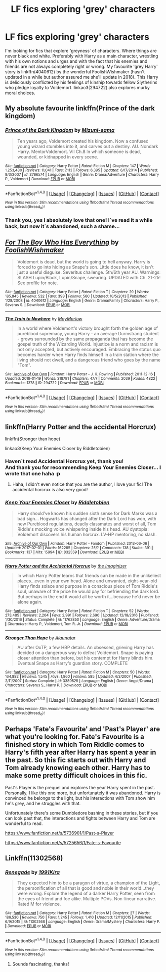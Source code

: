#+TITLE: LF fics exploring 'grey' characters

* LF fics exploring 'grey' characters
:PROPERTIES:
:Author: Riddletobien
:Score: 11
:DateUnix: 1519858907.0
:DateShort: 2018-Mar-01
:FlairText: Request
:END:
I'm looking for fics that explore 'greyness' of characters. Where things are never black and white. Preferably with Harry as a main character, wrestling with his own notions and urges and with the fact that his enemies and friends are not always completely right or wrong. My favourite 'grey Harry' story is linkffn(4040612) by the wonderful FoolishWishmaker (hasn't updated in a while but author assured me she'll update in 2018). This Harry is deliciously conflicted by his feelings of kinship towards fellow Slytherins who pledge loyalty to Voldemort. linkao3(294722) also explores murky moral choices.


** My absolute favourite linkffn(Prince of the dark kingdom)
:PROPERTIES:
:Author: A2i9
:Score: 6
:DateUnix: 1519867671.0
:DateShort: 2018-Mar-01
:END:

*** [[http://www.fanfiction.net/s/3766574/1/][*/Prince of the Dark Kingdom/*]] by [[https://www.fanfiction.net/u/1355498/Mizuni-sama][/Mizuni-sama/]]

#+begin_quote
  Ten years ago, Voldemort created his kingdom. Now a confused young wizard stumbles into it, and carves out a destiny. AU. Nondark Harry. MentorVoldemort. VII Ch.8 In which someone is dead, wounded, or kidnapped in every scene.
#+end_quote

^{/Site/: [[http://www.fanfiction.net/][fanfiction.net]] *|* /Category/: Harry Potter *|* /Rated/: Fiction M *|* /Chapters/: 147 *|* /Words/: 1,253,480 *|* /Reviews/: 11,041 *|* /Favs/: 7,113 *|* /Follows/: 6,395 *|* /Updated/: 6/17/2014 *|* /Published/: 9/3/2007 *|* /id/: 3766574 *|* /Language/: English *|* /Genre/: Drama/Adventure *|* /Characters/: Harry P., Voldemort *|* /Download/: [[http://www.ff2ebook.com/old/ffn-bot/index.php?id=3766574&source=ff&filetype=epub][EPUB]] or [[http://www.ff2ebook.com/old/ffn-bot/index.php?id=3766574&source=ff&filetype=mobi][MOBI]]}

--------------

*FanfictionBot*^{1.4.0} *|* [[[https://github.com/tusing/reddit-ffn-bot/wiki/Usage][Usage]]] | [[[https://github.com/tusing/reddit-ffn-bot/wiki/Changelog][Changelog]]] | [[[https://github.com/tusing/reddit-ffn-bot/issues/][Issues]]] | [[[https://github.com/tusing/reddit-ffn-bot/][GitHub]]] | [[[https://www.reddit.com/message/compose?to=tusing][Contact]]]

^{/New in this version: Slim recommendations using/ ffnbot!slim! /Thread recommendations using/ linksub(thread_id)!}
:PROPERTIES:
:Author: FanfictionBot
:Score: 1
:DateUnix: 1519867684.0
:DateShort: 2018-Mar-01
:END:


*** Thank you, yes I absolutely love that one! I´ve read it a while back, but now it´s abandoned, such a shame...
:PROPERTIES:
:Author: Riddletobien
:Score: 1
:DateUnix: 1519904017.0
:DateShort: 2018-Mar-01
:END:


** [[http://www.fanfiction.net/s/4040612/1/][*/For The Boy Who Has Everything/*]] by [[https://www.fanfiction.net/u/343498/FoolishWishmaker][/FoolishWishmaker/]]

#+begin_quote
  Voldemort is dead, but the world is going to hell anyway. Harry is forced to go into hiding as Snape's son. Little does he know, it isn't just a useful disguise. Severitus challenge. 5th/6th year AU. Warnings: SLASH Lupin/Black, Lupin/Snape, swearing. UPDATED with Ch. 21-25! See profile for note.
#+end_quote

^{/Site/: [[http://www.fanfiction.net/][fanfiction.net]] *|* /Category/: Harry Potter *|* /Rated/: Fiction T *|* /Chapters/: 29 *|* /Words/: 185,845 *|* /Reviews/: 532 *|* /Favs/: 393 *|* /Follows/: 560 *|* /Updated/: 10/5/2013 *|* /Published/: 1/28/2008 *|* /id/: 4040612 *|* /Language/: English *|* /Genre/: Drama/Family *|* /Characters/: Harry P., Severus S. *|* /Download/: [[http://www.ff2ebook.com/old/ffn-bot/index.php?id=4040612&source=ff&filetype=epub][EPUB]] or [[http://www.ff2ebook.com/old/ffn-bot/index.php?id=4040612&source=ff&filetype=mobi][MOBI]]}

--------------

[[http://archiveofourown.org/works/294722][*/The Train to Nowhere/*]] by [[http://www.archiveofourown.org/users/MayMarlow/pseuds/MayMarlow][/MayMarlow/]]

#+begin_quote
  In a world where Voldemort's victory brought forth the golden age of pureblood supremacy, young Harry - an average Durmstrang student - grows surrounded by the same propaganda that has become the gospel truth of the Wizarding World. Injustice is a norm and racism is not only accepted, but actively encouraged. Embracing the status quo becomes harder when Harry finds himself in a train station where the living should not dwell, and a dangerous friend who goes by the name "Tom".
#+end_quote

^{/Site/: [[http://www.archiveofourown.org/][Archive of Our Own]] *|* /Fandom/: Harry Potter - J. K. Rowling *|* /Published/: 2011-12-16 *|* /Updated/: 2018-01-19 *|* /Words/: 318791 *|* /Chapters/: 47/? *|* /Comments/: 2039 *|* /Kudos/: 4822 *|* /Bookmarks/: 1378 *|* /ID/: 294722 *|* /Download/: [[http://archiveofourown.org/downloads/Ma/MayMarlow/294722/The%20Train%20to%20Nowhere.epub?updated_at=1516384669][EPUB]] or [[http://archiveofourown.org/downloads/Ma/MayMarlow/294722/The%20Train%20to%20Nowhere.mobi?updated_at=1516384669][MOBI]]}

--------------

*FanfictionBot*^{1.4.0} *|* [[[https://github.com/tusing/reddit-ffn-bot/wiki/Usage][Usage]]] | [[[https://github.com/tusing/reddit-ffn-bot/wiki/Changelog][Changelog]]] | [[[https://github.com/tusing/reddit-ffn-bot/issues/][Issues]]] | [[[https://github.com/tusing/reddit-ffn-bot/][GitHub]]] | [[[https://www.reddit.com/message/compose?to=tusing][Contact]]]

^{/New in this version: Slim recommendations using/ ffnbot!slim! /Thread recommendations using/ linksub(thread_id)!}
:PROPERTIES:
:Author: FanfictionBot
:Score: 1
:DateUnix: 1519858931.0
:DateShort: 2018-Mar-01
:END:


** linkffn(Harry Potter and the accidental Horcrux)

linkffn(Stronger than hope)

linkao3(Keep Your Enemies Closer by Riddletobien)
:PROPERTIES:
:Author: dehue
:Score: 1
:DateUnix: 1519881893.0
:DateShort: 2018-Mar-01
:END:

*** Haven´t read Accidental Horcrux yet, thank you!\\
And thank you for recommending Keep Your Enemies Closer... I wrote that one haha :p
:PROPERTIES:
:Author: Riddletobien
:Score: 2
:DateUnix: 1519904111.0
:DateShort: 2018-Mar-01
:END:

**** Haha, I didn't even notice that you are the author, I love your fic! The accidental horcrux is also very good!
:PROPERTIES:
:Author: dehue
:Score: 2
:DateUnix: 1519917962.0
:DateShort: 2018-Mar-01
:END:


*** [[http://archiveofourown.org/works/832559][*/Keep Your Enemies Closer/*]] by [[http://www.archiveofourown.org/users/Riddletobien/pseuds/Riddletobien][/Riddletobien/]]

#+begin_quote
  Harry should've known his sudden sixth sense for Dark Marks was a bad sign... Hogwarts has changed after the Dark Lord has won, with new Pureblood regulations, deadly classmates and worst of all, Tom Riddle's mocking voice whispering inside his head. AU dystopia: Voldemort discovers his human horcrux. LV-HP mentoring, no slash.
#+end_quote

^{/Site/: [[http://www.archiveofourown.org/][Archive of Our Own]] *|* /Fandom/: Harry Potter - Fandom *|* /Published/: 2013-06-06 *|* /Updated/: 2017-02-01 *|* /Words/: 162285 *|* /Chapters/: 25/? *|* /Comments/: 138 *|* /Kudos/: 391 *|* /Bookmarks/: 137 *|* /Hits/: 15994 *|* /ID/: 832559 *|* /Download/: [[http://archiveofourown.org/downloads/Ri/Riddletobien/832559/Keep%20Your%20Enemies%20Closer.epub?updated_at=1511714155][EPUB]] or [[http://archiveofourown.org/downloads/Ri/Riddletobien/832559/Keep%20Your%20Enemies%20Closer.mobi?updated_at=1511714155][MOBI]]}

--------------

[[http://www.fanfiction.net/s/11762850/1/][*/Harry Potter and the Accidental Horcrux/*]] by [[https://www.fanfiction.net/u/3306612/the-Imaginizer][/the Imaginizer/]]

#+begin_quote
  In which Harry Potter learns that friends can be made in the unlikeliest places...even in your own head. Alone and unwanted, eight-year-old Harry finds solace and purpose in a conscious piece of Tom Riddle's soul, unaware of the price he would pay for befriending the dark lord. But perhaps in the end it would all be worth it...because he'd never be alone again.
#+end_quote

^{/Site/: [[http://www.fanfiction.net/][fanfiction.net]] *|* /Category/: Harry Potter *|* /Rated/: Fiction T *|* /Chapters/: 52 *|* /Words/: 273,485 *|* /Reviews/: 2,204 *|* /Favs/: 2,991 *|* /Follows/: 2,690 *|* /Updated/: 12/18/2016 *|* /Published/: 1/30/2016 *|* /Status/: Complete *|* /id/: 11762850 *|* /Language/: English *|* /Genre/: Adventure/Drama *|* /Characters/: Harry P., Voldemort, Tom R. Jr. *|* /Download/: [[http://www.ff2ebook.com/old/ffn-bot/index.php?id=11762850&source=ff&filetype=epub][EPUB]] or [[http://www.ff2ebook.com/old/ffn-bot/index.php?id=11762850&source=ff&filetype=mobi][MOBI]]}

--------------

[[http://www.fanfiction.net/s/3389525/1/][*/Stronger Than Hope/*]] by [[https://www.fanfiction.net/u/1206872/Alaunatar][/Alaunatar/]]

#+begin_quote
  AU after OoTP, a few HBP details. An obsessed, grieving Harry has decided on a dangerous way to defeat Voldemort. Snape is paying closer attention than before, but his contempt for Harry blinds him. Eventual Snape as Harry's guardian story. COMPLETE
#+end_quote

^{/Site/: [[http://www.fanfiction.net/][fanfiction.net]] *|* /Category/: Harry Potter *|* /Rated/: Fiction M *|* /Chapters/: 50 *|* /Words/: 164,882 *|* /Reviews/: 1,545 *|* /Favs/: 1,860 *|* /Follows/: 585 *|* /Updated/: 4/3/2007 *|* /Published/: 2/11/2007 *|* /Status/: Complete *|* /id/: 3389525 *|* /Language/: English *|* /Genre/: Angst/Drama *|* /Characters/: Severus S., Harry P. *|* /Download/: [[http://www.ff2ebook.com/old/ffn-bot/index.php?id=3389525&source=ff&filetype=epub][EPUB]] or [[http://www.ff2ebook.com/old/ffn-bot/index.php?id=3389525&source=ff&filetype=mobi][MOBI]]}

--------------

*FanfictionBot*^{1.4.0} *|* [[[https://github.com/tusing/reddit-ffn-bot/wiki/Usage][Usage]]] | [[[https://github.com/tusing/reddit-ffn-bot/wiki/Changelog][Changelog]]] | [[[https://github.com/tusing/reddit-ffn-bot/issues/][Issues]]] | [[[https://github.com/tusing/reddit-ffn-bot/][GitHub]]] | [[[https://www.reddit.com/message/compose?to=tusing][Contact]]]

^{/New in this version: Slim recommendations using/ ffnbot!slim! /Thread recommendations using/ linksub(thread_id)!}
:PROPERTIES:
:Author: FanfictionBot
:Score: 1
:DateUnix: 1519882197.0
:DateShort: 2018-Mar-01
:END:


** Perhaps 'Fate's Favourite' and 'Past's Player' are what you're looking for. Fate's Favourite is a finished story in which Tom Riddle comes to Harry's fifth year after Harry has spent a year in the past. So this fic starts out with Harry and Tom already knowing each other. Harry has to make some pretty difficult choices in this fic.

Past's Player is the prequel and explores the year Harry spent in the past. Personally, I like this one more, but unfortunately it was abandoned. Harry is convinced he belongs to the light, but his interactions with Tom show him he's grey, and he struggles with that.

Unfortunately there's some Dumbledore bashing in these stories, but if you can look past that, the interactions and fights between Harry and Tom are wonderful to read.

[[https://www.fanfiction.net/s/5736901/1/Past-s-Player]]

[[https://www.fanfiction.net/s/5725656/1/Fate-s-Favourite]]
:PROPERTIES:
:Score: 1
:DateUnix: 1519896629.0
:DateShort: 2018-Mar-01
:END:


** Linkffn(11302568)
:PROPERTIES:
:Author: Halandar_0815
:Score: 1
:DateUnix: 1519898316.0
:DateShort: 2018-Mar-01
:END:

*** [[http://www.fanfiction.net/s/11302568/1/][*/Renegade/*]] by [[https://www.fanfiction.net/u/6054788/1991Kira][/1991Kira/]]

#+begin_quote
  They expected him to be a paragon of virtue, a champion of the Light, the personification of all that is good and noble in their world...they were wrong. Explore the legend of a darker Harry Potter, seen from the eyes of friend and foe alike. Multiple POVs. Non-linear narrative. Rated M for violence.
#+end_quote

^{/Site/: [[http://www.fanfiction.net/][fanfiction.net]] *|* /Category/: Harry Potter *|* /Rated/: Fiction M *|* /Chapters/: 27 *|* /Words/: 186,530 *|* /Reviews/: 750 *|* /Favs/: 1,245 *|* /Follows/: 1,410 *|* /Updated/: 12/11/2015 *|* /Published/: 6/9/2015 *|* /id/: 11302568 *|* /Language/: English *|* /Genre/: Drama/Mystery *|* /Characters/: Harry P. *|* /Download/: [[http://www.ff2ebook.com/old/ffn-bot/index.php?id=11302568&source=ff&filetype=epub][EPUB]] or [[http://www.ff2ebook.com/old/ffn-bot/index.php?id=11302568&source=ff&filetype=mobi][MOBI]]}

--------------

*FanfictionBot*^{1.4.0} *|* [[[https://github.com/tusing/reddit-ffn-bot/wiki/Usage][Usage]]] | [[[https://github.com/tusing/reddit-ffn-bot/wiki/Changelog][Changelog]]] | [[[https://github.com/tusing/reddit-ffn-bot/issues/][Issues]]] | [[[https://github.com/tusing/reddit-ffn-bot/][GitHub]]] | [[[https://www.reddit.com/message/compose?to=tusing][Contact]]]

^{/New in this version: Slim recommendations using/ ffnbot!slim! /Thread recommendations using/ linksub(thread_id)!}
:PROPERTIES:
:Author: FanfictionBot
:Score: 1
:DateUnix: 1519898334.0
:DateShort: 2018-Mar-01
:END:

**** Sounds fascinating, thanks!
:PROPERTIES:
:Author: Riddletobien
:Score: 1
:DateUnix: 1519904155.0
:DateShort: 2018-Mar-01
:END:
